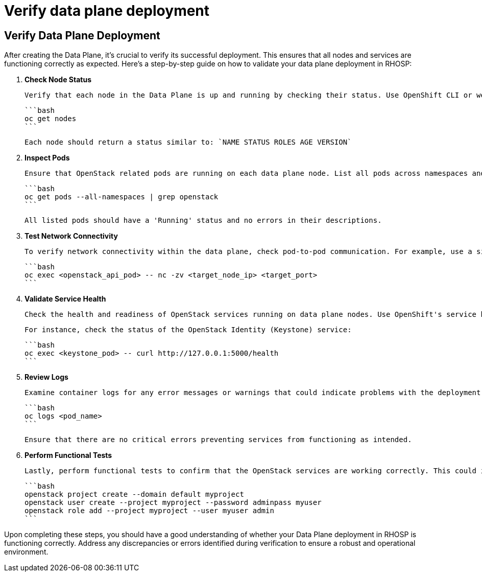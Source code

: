 #  Verify data plane deployment

== Verify Data Plane Deployment

After creating the Data Plane, it's crucial to verify its successful deployment. This ensures that all nodes and services are functioning correctly as expected. Here's a step-by-step guide on how to validate your data plane deployment in RHOSP:

1. **Check Node Status**

   Verify that each node in the Data Plane is up and running by checking their status. Use OpenShift CLI or web console to list all nodes, ensuring none are in an 'Ready' state with an 'Available' condition.

   ```bash
   oc get nodes
   ```

   Each node should return a status similar to: `NAME STATUS ROLES AGE VERSION`

2. **Inspect Pods**

   Ensure that OpenStack related pods are running on each data plane node. List all pods across namespaces and filter for OpenStack-related pods, such as those from the `openstack` or `tripleo` projects.

   ```bash
   oc get pods --all-namespaces | grep openstack
   ```

   All listed pods should have a 'Running' status and no errors in their descriptions.

3. **Test Network Connectivity**

   To verify network connectivity within the data plane, check pod-to-pod communication. For example, use a simple `nc` (netcat) command to test if OpenStack API services are reachable from other nodes.

   ```bash
   oc exec <openstack_api_pod> -- nc -zv <target_node_ip> <target_port>
   ```

4. **Validate Service Health**

   Check the health and readiness of OpenStack services running on data plane nodes. Use OpenShift's service health endpoints to ensure all critical components are responding correctly.

   For instance, check the status of the OpenStack Identity (Keystone) service:

   ```bash
   oc exec <keystone_pod> -- curl http://127.0.0.1:5000/health
   ```

5. **Review Logs**

   Examine container logs for any error messages or warnings that could indicate problems with the deployment. Use `oc logs` command to retrieve logs from specific pods.

   ```bash
   oc logs <pod_name>
   ```

   Ensure that there are no critical errors preventing services from functioning as intended.

6. **Perform Functional Tests**

   Lastly, perform functional tests to confirm that the OpenStack services are working correctly. This could include creating a project and user, listing resources, or executing API calls using OpenStack clients (e.g., `openstack` command-line client).

   ```bash
   openstack project create --domain default myproject
   openstack user create --project myproject --password adminpass myuser
   openstack role add --project myproject --user myuser admin
   ```

Upon completing these steps, you should have a good understanding of whether your Data Plane deployment in RHOSP is functioning correctly. Address any discrepancies or errors identified during verification to ensure a robust and operational environment.